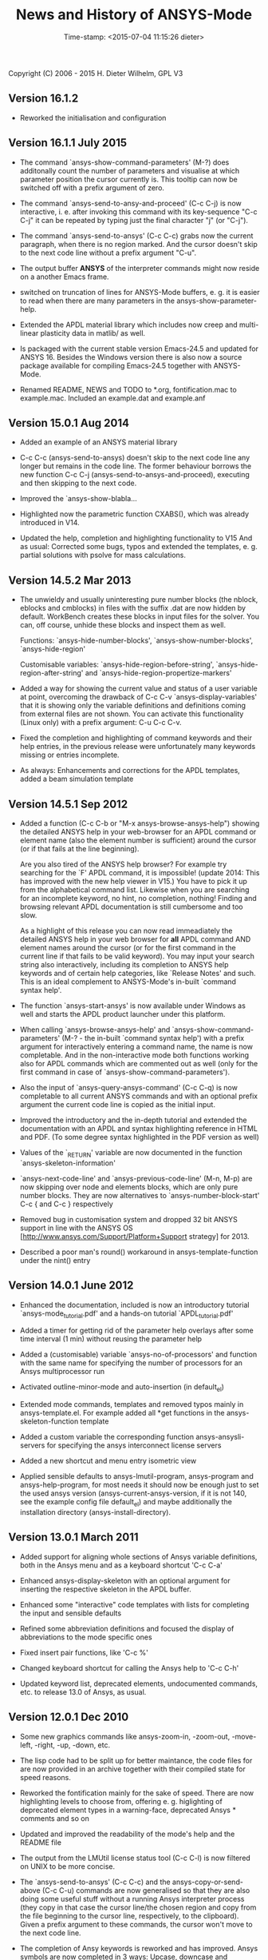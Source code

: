 #+DATE: Time-stamp: <2015-07-04 11:15:26 dieter>
#+bind: org-html-preamble-format (("en" "%d"))
#+OPTIONS: html-link-use-abs-url:nil html-postamble:t html-preamble:t
#+OPTIONS: html-scripts:t html-style:t html5-fancy:nil tex:t
#+HTML_DOCTYPE: xhtml-strict
#+HTML_CONTAINER: div
#+HTML_LINK_HOME: https://github.com/dieter-wilhelm/ansys-mode
#+HTML_LINK_UP: index.html
#+HTML_HEAD:
#+HTML_HEAD_EXTRA:
#+HTML_MATHJAX:
#+INFOJS_OPT:
#+CREATOR: <a href="http://www.gnu.org/software/emacs/">Emacs</a> 24.5.1 (<a href="http://orgmode.org">Org</a> mode 8.2.10)
#+LATEX_HEADER:

#+STARTUP: showall
#+title: News and History of ANSYS-Mode

Copyright (C) 2006 - 2015  H. Dieter Wilhelm, GPL V3
** Version 16.1.2
   - Reworked the initialisation and configuration


** Version 16.1.1 July 2015

   - The command `ansys-show-command-parameters' (M-?) does
     additonally count the number of parameters and visualise at which
     parameter position the cursor currently is.  This tooltip can now
     be switched off with a prefix argument of zero.

   - The command `ansys-send-to-ansy-and-proceed' (C-c C-j) is now
     interactive, i. e. after invoking this command with its key-sequence
     "C-c C-j" it can be repeated by typing just the final character "j"
     (or "C-j").

   - The command `ansys-send-to-ansys' (C-c C-c) grabs now the current
     paragraph, when there is no region marked.  And the cursor doesn't
     skip to the next code line without a prefix argument "C-u".

   - The output buffer *ANSYS* of the interpreter commands might now
     reside on a another Emacs frame.

   - switched on truncation of lines for ANSYS-Mode buffers, e. g. it is
     easier to read when there are many parameters in the
     ansys-show-parameter-help.

   - Extended the APDL material library which includes now creep and
     multi-linear plasticity data in matlib/ as well.

   - Is packaged with the current stable version Emacs-24.5 and updated
     for ANSYS 16.  Besides the Windows version there is also now a
     source package available for compiling Emacs-24.5 together with
     ANSYS-Mode.

   - Renamed README, NEWS and TODO to *.org, fontification.mac to
     example.mac.  Included an example.dat and example.anf

** Version 15.0.1 Aug 2014

   - Added an example of an ANSYS material library

   - C-c C-c (ansys-send-to-ansys) doesn't skip to the next code line any
     longer but remains in the code line. The former behaviour borrows
     the new function C-c C-j (ansys-send-to-ansys-and-proceed),
     executing and then skipping to the next code.

   - Improved the `ansys-show-blabla...

   - Highlighted now the parametric function CXABS(), which was already
     introduced in V14.

   - Updated the help, completion and highlighting functionality to V15
     And as usual: Corrected some bugs, typos and extended the templates,
     e. g. partial solutions with psolve for mass calculations.

** Version 14.5.2  Mar 2013

   - The unwieldy and usually uninteresting pure number blocks (the
     nblock, eblocks and cmblocks) in files with the suffix .dat are now
     hidden by default.  WorkBench creates these blocks in input files
     for the solver.  You can, off course, unhide these blocks and
     inspect them as well.

     Functions: `ansys-hide-number-blocks', `ansys-show-number-blocks',
     `ansys-hide-region'

     Customisable variables: `ansys-hide-region-before-string',
     `ansys-hide-region-after-string' and
     `ansys-hide-region-propertize-markers'

   - Added a way for showing the current value and status of a user
     variable at point, overcoming the drawback of C-c C-v
     `ansys-display-variables' that it is showing only the variable
     definitions and definitions coming from external files are not
     shown. You can activate this functionality (Linux only) with a
     prefix argument: C-u C-c C-v.

   - Fixed the completion and highlighting of command keywords and their
     help entries, in the previous release were unfortunately many
     keywords missing or entries incomplete.

   - As always: Enhancements and corrections for the APDL templates,
     added a beam simulation template

** Version 14.5.1 Sep 2012

   - Added a function (C-c C-b or "M-x ansys-browse-ansys-help") showing
     the detailed ANSYS help in your web-browser for an APDL command or
     element name (also the element number is sufficient) around the
     cursor (or if that fails at the line beginning).

     Are you also tired of the ANSYS help browser?  For example try
     searching for the `F' APDL command, it is impossible! (update 2014:
     This has improved with the new help viewer in V15.) You have to pick
     it up from the alphabetical command list. Likewise when you are
     searching for an incomplete keyword, no hint, no completion,
     nothing!  Finding and browsing relevant APDL documentation is still
     cumbersome and too slow.

     As a highlight of this release you can now read immeadiately the
     detailed ANSYS help in your web browser for *all* APDL command AND
     element names around the cursor (or for the first command in the
     current line if that fails to be valid keyword).  You may input your
     search string also interactively, including its completion to ANSYS
     help keywords and of certain help categories, like `Release Notes'
     and such. This is an ideal complement to ANSYS-Mode's in-built
     `command syntax help'.

   - The function `ansys-start-ansys' is now available under Windows as well
     and starts the APDL product launcher under this platform.

   - When calling `ansys-browse-ansys-help' and
     `ansys-show-command-parameters' (M-? - the in-built `command syntax
     help') with a prefix argument for interactively entering a command
     name, the name is now completable.  And in the non-interactive mode
     both functions working also for APDL commands which are commented
     out as well (only for the first command in case of
     `ansys-show-command-parameters').

   - Also the input of `ansys-query-ansys-command' (C-c C-q) is now
     completable to all current ANSYS commands and with an optional
     prefix argument the current code line is copied as the initial
     input.

   - Improved the introductory and the in-depth tutorial and extended the
     documentation with an APDL and syntax highlighting reference in HTML
     and PDF. (To some degree syntax highlighted in the PDF version as
     well)

   - Values of the `_RETURN' variable are now documented in the function
     `ansys-skeleton-information'

   - `ansys-next-code-line' and `ansys-previous-code-line' (M-n, M-p) are
     now skipping over node and elements blocks, which are only pure
     number blocks.  They are now alternatives to
     `ansys-number-block-start' C-c { and C-c } respectively

   - Removed bug in customisation system and dropped 32 bit ANSYS support
     in line with the ANSYS OS
     [http://www.ansys.com/Support/Platform+Support strategy] for 2013.

   - Described a poor man's round() workaround in ansys-template-function
     under the nint() entry

** Version 14.0.1 June 2012

   - Enhanced the documentation, included is now an introductory tutorial
     `ansys-mode_tutorial.pdf' and a hands-on tutorial
     `APDL_tutorial.pdf'

   - Added a timer for getting rid of the parameter help overlays after
     some time interval (1 min) without reusing the parameter help

   - Added a (customisable) variable `ansys-no-of-processors' and
     function with the same name for specifying the number of processors
     for an Ansys multiprocessor run

   - Activated outline-minor-mode and auto-insertion (in default_el)

   - Extended mode commands, templates and removed typos mainly in
     ansys-template.el. For example added all *get functions in the
     ansys-skeleton-function template

   - Added a custom variable the corresponding function
     ansys-ansysli-servers for specifying the ansys interconnect license
     servers

   - Added a new shortcut and menu entry isometric view

   - Applied sensible defaults to ansys-lmutil-program, ansys-program and
     ansys-help-program, for most needs it should now be enough just to
     set the used ansys version (ansys-current-ansys-version, if it is
     not 140, see the example config file default_el) and maybe
     additionally the installation directory (ansys-install-directory).

** Version 13.0.1 March 2011

   - Added support for aligning whole sections of Ansys variable
     definitions, both in the Ansys menu and as a keyboard shortcut 'C-c
     C-a'

   - Enhanced ansys-display-skeleton with an optional argument for
     inserting the respective skeleton in the APDL buffer.

   - Enhanced some "interactive" code templates with lists for completing
     the input and sensible defaults

   - Refined some abbreviation definitions and focused the display of
     abbreviations to the mode specific ones

   - Fixed insert pair functions, like 'C-c %'

   - Changed keyboard shortcut for calling the Ansys help to 'C-c C-h'

   - Updated keyword list, deprecated elements, undocumented commands,
     etc. to release 13.0 of Ansys, as usual.

** Version 12.0.1 Dec 2010

   - Some new graphics commands like ansys-zoom-in, -zoom-out,
     -move-left, -right, -up, -down, etc.

   - The lisp code had to be split up for better maintance, the code
     files for are now provided in an archive together with their
     compiled state for speed reasons.

   - Reworked the fontification mainly for the sake of speed.  There are
     now highlighting levels to choose from, offering e. g. higlighting
     of deprecated element types in a warning-face, deprecated Ansys *
     comments and so on

   - Updated and improved the readability of the mode's help and the
     README file

   - The output from the LMUtil license status tool (C-c C-l) is now
     filtered on UNIX to be more concise.

   - The `ansys-send-to-ansys' (C-c C-c) and the ansys-copy-or-send-above
     (C-c C-u) commands are now generalised so that they are also doing
     some useful stuff without a running Ansys interpreter process (they
     copy in that case the cursor line/the chosen region and copy from
     the file beginning to the cursor line, respectively, to the
     clipboard).  Given a prefix argument to these commands, the cursor
     won't move to the next code line.

   - The completion of Ansy keywords is reworked and has improved.  Ansys
     symbols are now completed in 3 ways: Upcase, downcase and
     capitalise.

   - New: Added tooltips to all Ansys menu entries.  Activated or
     deactivated menue entries according to the context

   - Ansys mode tries to gather information from the OS environment when
     the variable `ansys-license-file' is not set by the user and uses
     now Ansys standard names as default values for some more variables.

   - The variables in the variable summary are now sorted according to
     their first occurance and not any longer in "definition types".  Now
     component names are included with the variable highlighting.

   - Added menu entry for reloading Ansys Mode for the case when certain
     customisation options in the code files itself are changed and
     require a code reloading to take effect.

   - Ansys mode changes some Emacs default behaviour to smooth the
     transition from other editors

** Version 11.0.2 Nov 2009

   - Enabled the preview of code templates or fragments (called
     skeletons in this mode, please inspect `ansys-display-skeleton').

   - Removed "buffer has no process" bug when killing an ansys-mode
     buffer.

   - Submitting interactively Ansys commands (via minibuffer query, not
     only as written in a macro file) to the solver process,
     ansys-query-ansys-command (C-c C-q).

** ansys-mode.el 11.0.1 in comparison to ansys-mod.el:

   - New: Provides Ansys command parameter- and syntax help.

   - New: Offers Ansys process management: Acquiring license server
     information in a buffer Starting and stopping asynchronously
     Ansys runs.  Sending code lines to running Ansys process (sort of
     code debugging facility) and getting the output into a buffer.

   - New: Experimental highlighting of user defined variables.
     Redefinition and clearing of variables is not yet taken into
     account.

   - New: Emacs customisation facility is available for the new Ansys
     mode group.

   - New: Emacs outline-minor-mode is readily available in conjunction
     with this mode.

   - Completions of Ansys commands are now case-sensitive, with
     additional completion of function and element names.

   - Previously defined skeletons are fully functional now, new ones
     are added and enabled with the abbreviation and auto-load
     facilities of Emacs 22.

   - Ansys' interpreter's disregard of any capitalisation is now fully
     taken into account in the highlighting.

   - The apostrophe "'" is now assigned as the Ansys string and the
     value of character parameters delimiter and not wrongly """;
     the strings are fontified accordingly.

   - The dollar sign "$" is now emphasised as the Ansys condensed
     input character (multiple Ansys commands in one line).

   - The colon ":" is now emphasised as the Ansys colon do loop
     character ("(x:y:z)" means from x to y, in z steps, z is equal to
     one as default).  For example: "n,(1:6),(2:18:2)" runs 6 loops.
     Colon loops are working also with real values: k,,(2.5:3:0.1) and
     with array parameters: k,,A(1:100), but the latter is an
     undocumented feature. Since ansys 11.0 the colon looping is also
     working with *GET functions (example: A(1:5)=NX(1:5))). A ":"
     indicates also a beginning of a label for the *GO and *IF
     command.

   - "%" is now distinguished as the Ansys parameter substitution
     and format specifier character.

   - The ampersand "&" is now correctly highlighted as the only
     available Ansys continuation character applicable to the format
     commands (*MSG, *MWRITE, *VREAD and *VWRITE) command and the
     subsequent format strings of the command are fontified.

   - New: " *" (SPC before *) is indicated as an (Ansys deprecated)
     comment sign e. g.: %% a = 3 **4 %% results in "a" having the value
     3, whereas %% a = 3**4 %% sets "a" to 81!

   - New: A line beginning with a comma is indented to the length of the
     last non slash or asterisk command as a reminder that the Ansys
     solver interprets this as a space holder for the last command
     keyword (the Ansys default command concept).

   - Extended documentation, code cleaning and simplification of commands
     (e.g. comment handling) with the application of standard Emacs 22
     facilities among other things.

# The following is for Emacs
# local variables:
# word-wrap: t
# show-trailing-whitespace: t
# indicate-empty-lines: t
# time-stamp-active: t
# time-stamp-format: "%:y-%02m-%02d"
# end:
